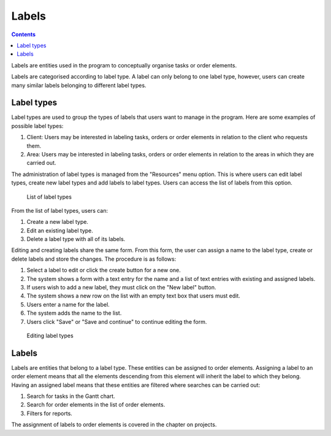 Labels
#########

.. contents::

Labels are entities used in the program to conceptually organise tasks or order elements.

Labels are categorised according to label type. A label can only belong to one label type, however, users can create many similar labels belonging to different label types.

Label types
===========

Label types are used to group the types of labels that users want to manage in the program. Here are some examples of possible label types:

1. Client: Users may be interested in labeling tasks, orders or order elements in relation to the client who requests them.
2. Area: Users may be interested in labeling tasks, orders or order elements in relation to the areas in which they are carried out.

The administration of label types is managed from the "Resources" menu option. This is where users can edit label types, create new label types and add labels to label types. Users can access the list of labels from this option.

.. figure:: images/labels-list.png
   :scale: 50

   List of label types

From the list of label types, users can:

1. Create a new label type.
2. Edit an existing label type.
3. Delete a label type with all of its labels.

Editing and creating labels share the same form. From this form, the user can assign a name to the label type, create or delete labels and store the changes. The procedure is as follows:

1. Select a label to edit or click the create button for a new one.
2. The system shows a form with a text entry for the name and a list of text entries with existing and assigned labels.
3. If users wish to add a new label, they must click on the "New label" button.
4. The system shows a new row on the list with an empty text box that users must edit.
5. Users enter a name for the label.
6. The system adds the name to the list.
7. Users click "Save" or "Save and continue" to continue editing the form.

.. figure:: images/label-editing.png
   :scale: 50

   Editing label types

Labels
======

Labels are entities that belong to a label type. These entities can be assigned to order elements. Assigning a label to an order element means that all the elements descending from this element will inherit the label to which they belong. Having an assigned label means that these entities are filtered where searches can be carried out:

1. Search for tasks in the Gantt chart.
2. Search for order elements in the list of order elements.
3. Filters for reports.

The assignment of labels to order elements is covered in the chapter on projects.


